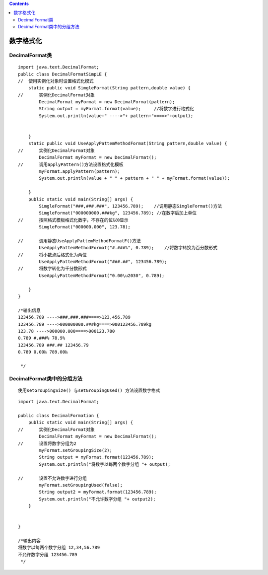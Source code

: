 .. contents::
   :depth: 3
..

数字格式化
==========

DecimalFormat类
---------------

::

   import java.text.DecimalFormat;
   public class DecimalFormatSimpLE {
   //  使用实例化对象时设置格式化模式
       static public void SimgleFormat(String pattern,double value) {
   //      实例化DecimalFormat对象
           DecimalFormat myFormat = new DecimalFormat(pattern);
           String output = myFormat.format(value);     //将数字进行格式化
           System.out.println(value+" ---->"+ pattern+"====>"+output);
           
       
       }
       static public void UseApplyPattemMethodFormat(String pattern,double value) {
   //      实例化DecimalFormat对象
           DecimalFormat myFormat = new DecimalFormat();
   //      调用applyPattern()方法设置格式化模板
           myFormat.applyPattern(pattern);
           System.out.println(value + " " + pattern + " " + myFormat.format(value));
                   
       }
       public static void main(String[] args) {
           SimgleFormat("###,###.###", 123456.789);    //调用静态SimgleFormat()方法
           SimgleFormat("000000000.###kg", 123456.789); //在数字后加上单位
   //      按照格式模板格式化数字，不存在的位以0显示
           SimgleFormat("000000.000", 123.78);
           
   //      调用静态UseApplyPattemMethodFormatF()方法
           UseApplyPattemMethodFormat("#.###%", 0.789);    //将数字转换为百分数形式
   //      将小数点后格式化为两位
           UseApplyPattemMethodFormat("###.##", 123456.789);
   //      将数字转化为千分数形式
           UseApplyPattemMethodFormat("0.00\u2030", 0.789);
           
       }
   }

   /*输出信息
   123456.789 ---->###,###.###====>123,456.789
   123456.789 ---->000000000.###kg====>000123456.789kg
   123.78 ---->000000.000====>000123.780
   0.789 #.###% 78.9%
   123456.789 ###.## 123456.79
   0.789 0.00‰ 789.00‰
    
    */

DecimalFormat类中的分组方法
---------------------------

::

   使用setGroupingSize() 与setGroupingUsed() 方法设置数字格式

::

   import java.text.DecimalFormat;

   public class DecimalFormation {
       public static void main(String[] args) {
   //      实例化DecimalFormat对象
           DecimalFormat myFormat = new DecimalFormat();
   //      设置将数字分组为2
           myFormat.setGroupingSize(2);
           String output = myFormat.format(123456.789);
           System.out.println("将数字以每两个数字分组 "+ output);
           
   //      设置不允许数字进行分组
           myFormat.setGroupingUsed(false);
           String output2 = myFormat.format(123456.789);
           System.out.println("不允许数字分组 "+ output2);
       }


   }

   /*输出内容
   将数字以每两个数字分组 12,34,56.789
   不允许数字分组 123456.789
    */
